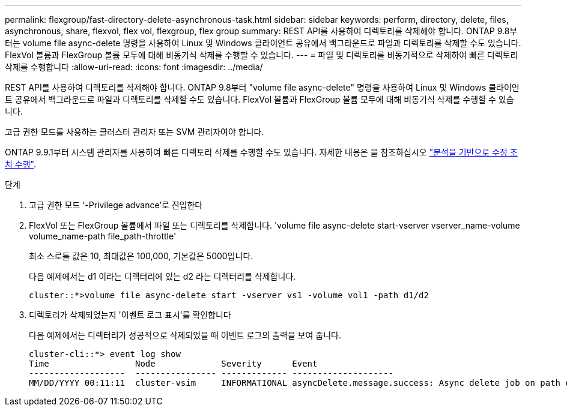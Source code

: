 ---
permalink: flexgroup/fast-directory-delete-asynchronous-task.html 
sidebar: sidebar 
keywords: perform, directory, delete, files, asynchronous, share, flexvol, flex vol, flexgroup, flex group 
summary: REST API를 사용하여 디렉토리를 삭제해야 합니다. ONTAP 9.8부터는 volume file async-delete 명령을 사용하여 Linux 및 Windows 클라이언트 공유에서 백그라운드로 파일과 디렉토리를 삭제할 수도 있습니다. FlexVol 볼륨과 FlexGroup 볼륨 모두에 대해 비동기식 삭제를 수행할 수 있습니다. 
---
= 파일 및 디렉토리를 비동기적으로 삭제하여 빠른 디렉토리 삭제를 수행합니다
:allow-uri-read: 
:icons: font
:imagesdir: ../media/


[role="lead"]
REST API를 사용하여 디렉토리를 삭제해야 합니다. ONTAP 9.8부터 "volume file async-delete" 명령을 사용하여 Linux 및 Windows 클라이언트 공유에서 백그라운드로 파일과 디렉토리를 삭제할 수도 있습니다. FlexVol 볼륨과 FlexGroup 볼륨 모두에 대해 비동기식 삭제를 수행할 수 있습니다.

고급 권한 모드를 사용하는 클러스터 관리자 또는 SVM 관리자여야 합니다.

ONTAP 9.9.1부터 시스템 관리자를 사용하여 빠른 디렉토리 삭제를 수행할 수도 있습니다. 자세한 내용은 을 참조하십시오 https://docs.netapp.com/us-en/ontap/task_nas_file_system_analytics_take_corrective_action.html["분석을 기반으로 수정 조치 수행"].

.단계
. 고급 권한 모드 '-Privilege advance'로 진입한다
. FlexVol 또는 FlexGroup 볼륨에서 파일 또는 디렉토리를 삭제합니다. 'volume file async-delete start-vserver vserver_name-volume volume_name-path file_path-throttle'
+
최소 스로틀 값은 10, 최대값은 100,000, 기본값은 5000입니다.

+
다음 예제에서는 d1 이라는 디렉터리에 있는 d2 라는 디렉터리를 삭제합니다.

+
[listing]
----
cluster::*>volume file async-delete start -vserver vs1 -volume vol1 -path d1/d2
----
. 디렉토리가 삭제되었는지 '이벤트 로그 표시'를 확인합니다
+
다음 예제에서는 디렉터리가 성공적으로 삭제되었을 때 이벤트 로그의 출력을 보여 줍니다.

+
[listing]
----
cluster-cli::*> event log show
Time                 Node             Severity      Event
-------------------  ---------------- ------------- --------------------
MM/DD/YYYY 00:11:11  cluster-vsim     INFORMATIONAL asyncDelete.message.success: Async delete job on path d1/d2 of volume (MSID: 2162149232) was completed.
----

